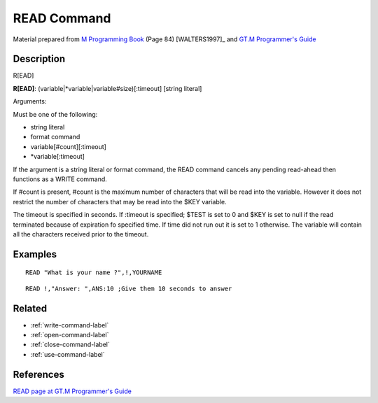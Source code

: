 .. _read-command-label:

=================
READ Command
=================

Material prepared from `M Programming Book`_ (Page 84) [WALTERS1997]_ and `GT.M Programmer's Guide`_

Description
###########

R[EAD]

**R[EAD]**: (variable|*variable|variable#size)[:timeout] [string literal]

Arguments:

Must be one of the following:

- string literal
- format command
- variable[#count][:timeout]
- \*variable[:timeout]

If the argument is a string literal or format command, the READ command cancels
any pending read-ahead then functions as a WRITE command.

If #count is present, #count is the maximum number of characters that will be read into the variable.
However it does not restrict the number of characters that may be read into the $KEY variable.

The timeout is specified in seconds. If :timeout is specified; $TEST is set to
0 and $KEY is set to null if the read terminated because of expiration fo
specified time. If time did not run out it is set to 1 otherwise. The variable
will contain all the characters received prior to the timeout.


Examples
########

::

   READ "What is your name ?",!,YOURNAME

::

   READ !,"Answer: ",ANS:10 ;Give them 10 seconds to answer


Related
#######

*  :ref:`write-command-label`
*  :ref:`open-command-label`
*  :ref:`close-command-label`
*  :ref:`use-command-label`


References
##########

`READ page at GT.M Programmer's Guide`_


.. _M Programming book: http://books.google.com/books?id=jo8_Mtmp30kC&printsec=frontcover&dq=M+Programming&hl=en&sa=X&ei=2mktT--GHajw0gHnkKWUCw&ved=0CDIQ6AEwAA#v=onepage&q=M%20Programming&f=false
.. _GT.M Programmer's Guide: http://tinco.pair.com/bhaskar/gtm/doc/books/pg/UNIX_manual/index.html
.. _READ page at GT.M Programmer's Guide: http://tinco.pair.com/bhaskar/gtm/doc/books/pg/UNIX_manual/ch06s19.html
